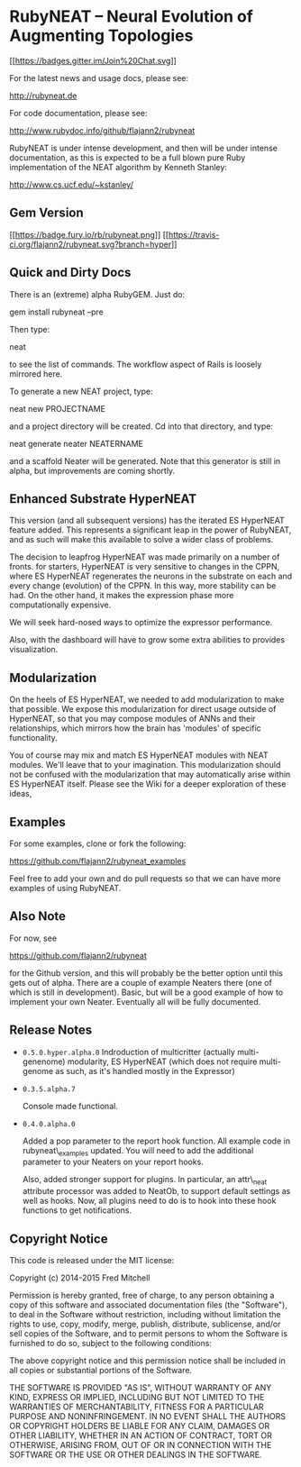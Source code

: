 * RubyNEAT -- Neural Evolution of Augmenting Topologies

[[https://gitter.im/flajann2/rubyneat?utm_source=badge&utm_medium=badge&utm_campaign=pr-badge&utm_content=badge][[[https://badges.gitter.im/Join%20Chat.svg]]]]

For the latest news and usage docs, please see:

http://rubyneat.de

For code documentation, please see:

http://www.rubydoc.info/github/flajann2/rubyneat

RubyNEAT is under intense development, and then will be under intense
documentation, as this is expected to be a full blown pure Ruby
implementation of the NEAT algorithm by Kenneth Stanley:

http://www.cs.ucf.edu/~kstanley/

** Gem Version

[[https://badge.fury.io/rb/rubyneat][[[https://badge.fury.io/rb/rubyneat.png]]]]
[[https://travis-ci.org/flajann2/rubyneat][[[https://travis-ci.org/flajann2/rubyneat.svg?branch=hyper]]]]

** Quick and Dirty Docs

There is an (extreme) alpha RubyGEM. Just do:

gem install rubyneat --pre

Then type:

neat

to see the list of commands. The workflow aspect of Rails is loosely
mirrored here.

To generate a new NEAT project, type:

neat new PROJECTNAME

and a project directory will be created. Cd into that directory, and
type:

neat generate neater NEATERNAME

and a scaffold Neater will be generated. Note that this generator is
still in alpha, but improvements are coming shortly.

** Enhanced Substrate HyperNEAT

This version (and all subsequent versions) has the iterated ES HyperNEAT
feature added. This represents a significant leap in the power of
RubyNEAT, and as such will make this available to solve a wider class of
problems.

The decision to leapfrog HyperNEAT was made primarily on a number of
fronts. for starters, HyperNEAT is very sensitive to changes in the
CPPN, where ES HyperNEAT regenerates the neurons in the substrate on
each and every change (evolution) of the CPPN. In this way, more
stability can be had. On the other hand, it makes the expression phase
more computationally expensive.

We will seek hard-nosed ways to optimize the expressor performance.

Also, with the dashboard will have to grow some extra abilities to
provides visualization.

** Modularization

On the heels of ES HyperNEAT, we needed to add modularization to make
that possible. We expose this modularization for direct usage outside of
HyperNEAT, so that you may compose modules of ANNs and their
relationships, which mirrors how the brain has 'modules' of specific
functionality.

You of course may mix and match ES HyperNEAT modules with NEAT modules.
We'll leave that to your imagination. This modularization should not be
confused with the modularization that may automatically arise within ES
HyperNEAT itself. Please see the Wiki for a deeper exploration of these
ideas,

** Examples

For some examples, clone or fork the following:

[[https://github.com/flajann2/rubyneat_examples]]

Feel free to add your own and do pull requests so that we can have more
examples of using RubyNEAT.

** Also Note

For now, see

[[https://github.com/flajann2/rubyneat]]

for the Github version, and this will probably be the better option
until this gets out of alpha. There are a couple of example Neaters
there (one of which is still in development). Basic, but will be a good
example of how to implement your own Neater. Eventually all will be
fully documented.

** Release Notes

-  =0.5.0.hyper.alpha.0= Indroduction of multicritter (actually
   multi-genenome) modularity, ES HyperNEAT (which does not require
   multi-genome as such, as it's handled mostly in the Expressor)

-  =0.3.5.alpha.7=

   Console made functional.

-  =0.4.0.alpha.0=

   Added a pop parameter to the report hook function. All example code
   in rubyneat\_examples updated. You will need to add the additional
   parameter to your Neaters on your report hooks.

   Also, added stronger support for plugins. In particular, an
   attr\_neat attribute processor was added to NeatOb, to support
   default settings as well as hooks. Now, all plugins need to do is to
   hook into these hook functions to get notifications.

** Copyright Notice

This code is released under the MIT license:

Copyright (c) 2014-2015 Fred Mitchell

Permission is hereby granted, free of charge, to any person obtaining a
copy of this software and associated documentation files (the
"Software"), to deal in the Software without restriction, including
without limitation the rights to use, copy, modify, merge, publish,
distribute, sublicense, and/or sell copies of the Software, and to
permit persons to whom the Software is furnished to do so, subject to
the following conditions:

The above copyright notice and this permission notice shall be included
in all copies or substantial portions of the Software.

THE SOFTWARE IS PROVIDED "AS IS", WITHOUT WARRANTY OF ANY KIND, EXPRESS
OR IMPLIED, INCLUDING BUT NOT LIMITED TO THE WARRANTIES OF
MERCHANTABILITY, FITNESS FOR A PARTICULAR PURPOSE AND NONINFRINGEMENT.
IN NO EVENT SHALL THE AUTHORS OR COPYRIGHT HOLDERS BE LIABLE FOR ANY
CLAIM, DAMAGES OR OTHER LIABILITY, WHETHER IN AN ACTION OF CONTRACT,
TORT OR OTHERWISE, ARISING FROM, OUT OF OR IN CONNECTION WITH THE
SOFTWARE OR THE USE OR OTHER DEALINGS IN THE SOFTWARE.

